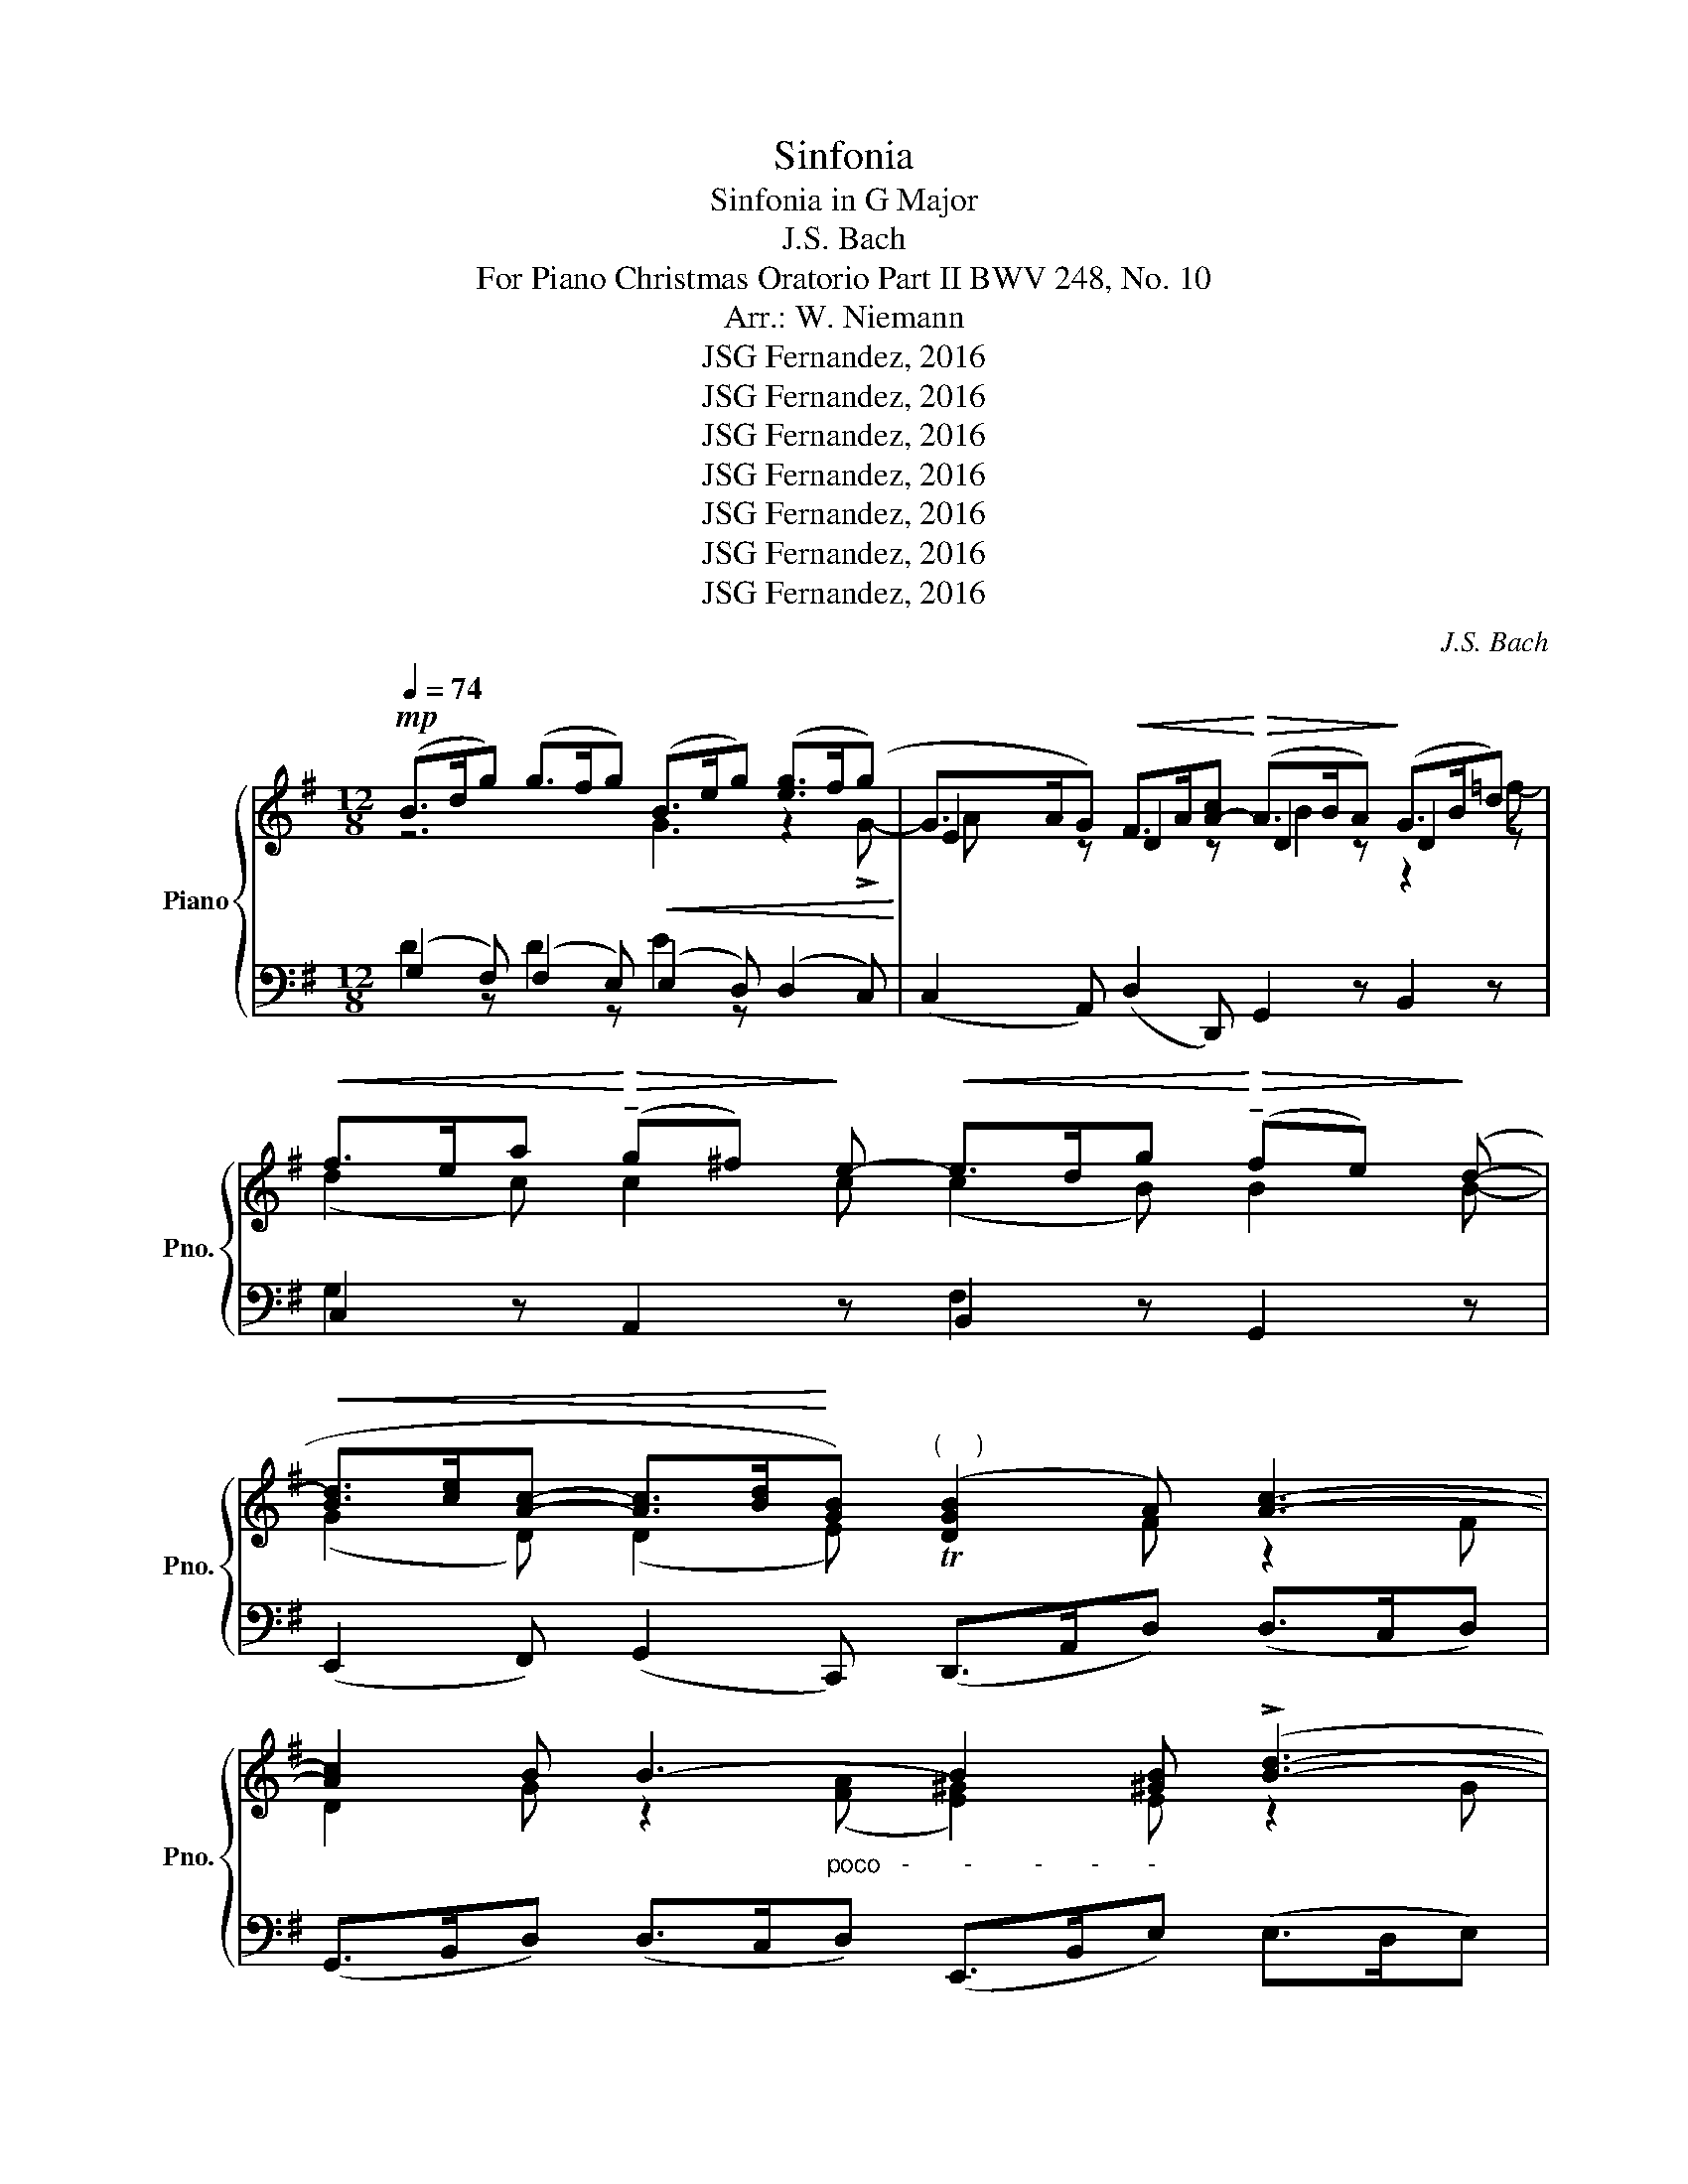 X:1
T:Sinfonia
T:Sinfonia in G Major 
T:J.S. Bach
T:For Piano Christmas Oratorio Part II BWV 248, No. 10
T:Arr.: W. Niemann
T:JSG Fernandez, 2016
T:JSG Fernandez, 2016
T:JSG Fernandez, 2016
T:JSG Fernandez, 2016
T:JSG Fernandez, 2016
T:JSG Fernandez, 2016
T:JSG Fernandez, 2016
C:J.S. Bach
Z:JSG Fernandez, 2016
%%score { ( 1 2 5 ) | ( 3 4 6 ) }
L:1/8
Q:1/4=74
M:12/8
K:G
V:1 treble nm="Piano" snm="Pno."
V:2 treble 
V:5 treble 
V:3 bass 
V:4 bass 
V:6 bass 
V:1
!mp! (B>dg) (g>fg)!<(! (B>eg) ([eg]>f(g)!<)! | G>AG)!<(! F>A[A-c]!<)!!>(! (A>BA)!>)! (G>Bd) | %2
!<(! f>ea!<)!!>(! (!tenuto!g^f)!>)! e-!<(! e>dg!<)!!>(! (!tenuto!fe)!>)! (d- | %3
!<(! [Bd]>[ce][Ac]- [Ac]>[Bd]!<)![GB])"^(     )" ([DGB]2 A) [Ac]3- | %4
 [Ac]2 B B3- B2 [^GB] (!>![Bd]3- | %5
"_-       -         cresc.      -         -          -         -         -         -        -         -" [Bd]2 ^c) (!>!=g3- g2 b) (!>!b3- | %6
 b2 a) x2!f! [Ag]"^un pochett. sostenuto"!<(! (f>d)g!<)!!>(! (f>g)e!>)! | %7
{e} d6-"^decresc." (d>!<(!D)G!<)!"^dolce e"!>(! (F>G)!>)!E | %8
"^tranquillo"!p!!<(! D3-"^espr." D2 z!<)!!<(! ([GB]2 [FA])!<)!!>(! ([FA]2 [DG])!>)! | %9
!<(! G>e!>!d-!<)!!>(! d>GF!>)!!p!!<(! (G>e!>!d-)!<)!!>(! d>GF!>)! | %10
!mp!!<(! (B>dg) (g>f!<)!g)!mf! ([GB]2 [A^d]) ([Ad]2 [Be]) | %11
 [Be]2 A (G2 [Ac])!p! ([GB]2 [A^d]) ([Ge]2 [fa]) | %12
!mp!!<(! [eg]2 [Bd] (B2 c)!<)!!mf!"^espr."!<(! (G2!<)! =F)!>(! (F2!>)! E) | %13
!<(! c>a!>![Bg-]!<)!!>(! [cg]>cB!>)!!p!!<(! c>a!>![Bg-]!<)!!>(! [cg]>c!>)!B | %14
!<(! [Gc] z z!<)!!>(! (c3-!>)!!<(! c2 B)!<)!!>(! B2!>)! B- | %15
!<(! (G2 D) (D2 E)!<)!"_poco""^(     )" D2 !>![Aa]!f! !>!c2-"_espr." !>!A | %16
 !tenuto!D2 z z2 D !tenuto!G,2 E (D2[I:staff +1] ^G,) | %17
"_cresc."[I:staff -1] z2 (!>!e- e>^d!>!a-!p!"_poco" ag)!f! z z2 z | %18
!mf!"_espr."!<(! (G>Be)!<)!!>(! (e>^de)!>)!!p!!<(! (G>Be)!<)!!>(! (e>de)!>)! | %19
!mf! (a2 g)"^espr." (g2 f) ([fa]2 [eg]) ([eg]2 [^df]) | %20
 [eg]2 [eg]"_cresc." ([eg]>[fa][eg]) e3- e>^d^c | %21
 f2 ^d"_cresc." (e2 f)[Q:1/4=70]"_poco rit."!<(! B>c'!>!b-!<)!!>(! b>(ed)!>)! | %22
!mp![Q:1/4=74]"^a tempo,tranquillo" !>!e2 z (e>^de)!<(! (G>ce) (e>d!<)!e) | %23
 (E>FE)"_cresc.       -       poco       -       a       -       poco       -       -       -       -       -       -       -       -       -"!<(! ^D>FF-!<)!!>(! F>GF!>)! (E>G[G-B]) | %24
 (G>AG)!<(! (F>Ac)!<)!!>(! A>BA!>)! (G>B!>![Bd]-) | %25
"_-          -          -          -          -          -          -          -          dim.          -          -          -           espr. e tranq." B>^cB (A>ce-) (g>f)b (a>b)g | %26
 (f>d)g (f>g)e (d>D)G (d>e)^c | %27
!mf!!<(! ([df]2"_espr." [^ce])!<)!!>(! ([ce]2 [Ad])!>)!!<(! d>b!>![^ca-]!<)!!>(! [da]>dc!>)! | %28
!p! d>!<(!b!>![^ca-]!<)!!>(! [da]>dc!>)!!mp! (f>!<(!ad') (d'>^c'd')!<)! | %29
!mf!!<(! (d2 g)!<)!!>(! (^c2 f)!>)!!<(! B>!>!g!>!f-!<)!!>(! [Bf]>!>!B!>!^A!>)! | %30
!p! B>!<(!gf-!<)!!>(! f>B^A!>)!!mf! e>!<(!dg!>(! (!tenuto!f!<)!e)!>)! d- | %31
!<(! d>^cf!>(! (!tenuto!e!<)!d)!>)!!<(! !>!c- c>Be!>(! (!tenuto!d!<)!c)!>)! B | %32
 ([GB]2!mf! [F^A]) !^!E!mf![I:staff +1] !>!E,2-[I:staff -1] (fB^A) B2 =c | %33
 (BG[I:staff +1]^D)[I:staff -1] =d2"_espr." =f (eA^G) A2 z | x2 !>!A- (A>^Gd- dc)B A^F^d | %35
 e2"^espr." (!>!B- B>^Ae!f!!<(! (=d2) e)!<)!!>(! (e2 f)!>)! | %36
!mf!!<(! (d>fb)!<)!!>(! (b>^ab)!>)!!p!!<(! (d>fb)!<)!!>(! (b>ab)!>)! | %37
!mf!!<(! (!>!e2 f)!<)!!>(! (f2 [eg])!>)!!<(! ([^ce]2 [Bd])!<)!!>(! ([Bd]2 [^Ac])!>)! | %38
 [Bd]2 [Bd] ([Bd]>[^ce][Bd]) B3- B>^A^G | %39
!<(! ^A>=g!>![Af-]!<)!!>(! [Bf]>BA!>)! ([FB]>!p![Q:1/4=70]"^poco rit."[A^c]!<(![Bd])!>(! f>B!<)!A!>)! | %40
[Q:1/4=74]"^a tempo"!<(! (B2 [Bd]) ([Bd]2 [A=f]) (!>![Af]2!<)! [^Ge])!>(! z2 z!>)! | %41
 d>=c'b- b>cB!<(! ([Ac]2 [ce]) ([ea]2 [_eg])!<)! | %42
!>(! (!>![_eg]2 [df])!>)!!<(! z2[Q:1/4=70] z!<)!!>(! c>_b[Q:1/4=65]"_-          -          -          -"[ca-]!>)! a>=BA | %43
!mp![Q:1/4=74]"^a tempo, tranquillo" (B>dg) (g>fg)!<(! (B>eg) (g>fg)!<)! | %44
 (G>AG)!<(! F>A[Ac]!<)!!>(! A>BA!>)! G>Bd | %45
!<(! f>ea!>(! (!tenuto!g!<)!^f)!>)! e-!<(! e>d"^dim."g!>(! (!tenuto!f!<)!e)!>)! (d- | %46
 [Bd]>!<(![ce][Ac]- [Ac]>[Bd][GB])!<)!"^(     )"!>(!!<(! !>!G2 [FA]!>)! z2 z!<)! | %47
"^dolce espr."!<(! (B2 A)!<)!!>(! (A2 G)!>)!!<(! G>e!>!d-!<)!!>(! [Gd]>GF!>)! | %48
!p!!<(! G>e!>!d-!<)!!>(! [Gd]>GF!>)!!mp!!<(! (B>dg) (g>fg)!<)! | %49
!mf!!<(! (B2 ^d)!<)!!>(! (d2 e)!>)! G>!>!c!>!B- (B3/2 x/ [Ac]) | %50
!p![I:staff +1] E>[I:staff -1]!>!c!>!B- B>[I:staff +1]!>!E!>!^D!mp!!<(![I:staff -1] (B>=d=f) ([df]>ef)!<)! | %51
!<(! [ce]2 [Bd]!<)!!>(! [Bd]2 [Gc]!>)!!<(! c>a!>![Bg-]!<)!!>(! [cg]>cB!>)! | %52
!p!!<(! c>a!>![Bg-]!<)!!>(! [cg]>c!mf!B!>)!"^molto espr." ([Gc]2 c) e2- ([Bd] | %53
!<(! [A^c]2) [ce]!<)!"_cresc.          -         -         -         -         -" !>![eg]3- [eg]2 f !>!=c'3- | %54
"_-          -          -          -          -          -          -" c'2 a (!>!e'3- e'2 d') !>!d'3- | %55
"_un poch. sost."!<(! (b>g)c'!<)!!>(! (b>c')a!>)!!<(!!<(! !^!g6-!<)!!<)! | %56
 (g>!<(!G)c!<)!!>(! (B>c)A!>)!!mf!!<(! (B2 c)!<)!!>(! (c2 d)!>)! | (B>dg) (g>fg)!p! (B>dg) (g>fg) | %58
!mf!"^dolente espr."!<(! (c'2 b)!<)!"^ed al          -          -          -          -          -          lar          -          -          -          -          gan          -"!>(! (b2 _b)!>)! ([gb]2 [ea]) (g2 f) | %59
"_cresc.          -          -          -          -          -          -" ([dg]2 [g_b]) ([gb]>[fac']b) !^!a6 | %60
"^do          -          -          -          -          -          al            -          -          -          -          -          fine          -          -          -          -          -          -"!f! a2 f (g2 a)"_dim.          -          -          -          -          -          -          -          -          -"[Q:1/4=70]!>(! ([Bd]>[ce]!>![Bd-]) ([Ad]>[Ba][cdf] | %61
[Q:1/4=65] ([Bdg]>)[Fce][GB-d-] [Bd]>)([DG][CF] [B,DG])!>)! z/!pp![Q:1/4=60] [FAce]/[GB-d-] [Bd]>([B,G][CF] | %62
[Q:1/4=55] !arpeggio!!fermata![B,DG]12) |] %63
V:2
 z6 G3 z2 !>!G- | E2 z D2 z D2 z D2 z | (d2 c) c2 c (c2 B) B2 B- | (G2 D) (D2 E) Tx2 F z2 F | %4
 D2 G z2"_poco   -        -         -       -       -" ([FA] [E^G]2) E z2 G | %5
 E2 A z2 B (A2 e) ([^ce]2 d) | ([^cg]2 e) !>!a3- a2 x A3- | %7
 ([Ad]>!<(![DF])[DB]!<)!"_espr."!>(! A>BG A2!>)! D (D2 ^C) | A,3- A,2 z (D2 C) (C2 B,) | %9
 x3 G3/2 x9/2 G3/2 x3/2 | (G2 B) (B2 e) (E2 F) (F2 G) | %11
 G>!>!c!>!B- B3/2 x3/2[I:staff +1] E>[I:staff -1]!>!c!>!B- B>[I:staff +1]!>!E!>!^D | %12
[I:staff -1] (B>d=f) ([df]>ef) ([ce]2 [Bd]) ([Bd]2 [Gc]) | x11 !>!=f- | %14
 f>ea (!tenuto!g^f) e- e>dg (!tenuto!fe) (d- | [Bd]>[ce]!>![Ac]- [Ac]>[Bd][GB]) !>!G2 x c3 | %16
 cB d =F3- FE A- A>^G!>!d- | dcB (AF^d) (B2 A) (A2 [GB]) | (G2 A) (A2 [GB]) (G2 ^G) (G2 A) | %19
 ([Ac]2 B) (B2 [Ac]) ([Ac]2 c) [Ac]2 [Ac] | [GB]2 B B2 B (^c2 ^A) (F2 A) | %21
 [B^d]>=cB ([GB]2 A) B3 x3/2 (G/[FA]) | (G>Be) x3 E3 G2 !>!E- | F2 z B,2 x [B,G]2 z B,2 z | %24
 E2 z D2 x [DB]2 z D2 z | G2 G e2 d [^ce]2 [ce] [df]2 c | [Ad]2 d d2 [A^c] A2 D (F>G)E | %27
 (A2 G) (G2 F) x6 | x6 d2 f f2 b | x2 ^c ^A2 B x2 ^A x3 | x2 ^A B2 !>![eg] f2 z B2 x | %31
 (B2 =A) z2 A (A2 G) z2 G | z2 !^!^c x2"^espr." g x2 F x2 z | z2 !tenuto!.b z2 x3 (=D- D>^C=G- | %34
 G"_cresc.          -          -          -          -          -          -           -"=F)E D[I:staff +1]B,[I:staff -1] z z2 (E- E>[I:staff +1]^D[I:staff -1]A- | %35
 AG)F E[I:staff +1]^C[I:staff -1]^A B3 B3 | (B2 ^c) (c2 d) (d2 ^d) (d2 e) | %37
 (B2 =d) (d2 ^c) ([EG]2 G) [EG]2 [EG] | [DF]2 z z2 z (^G2 ^E) (^C2 ^E) | %39
 ^c2 x11/2 g/f- [FB]2 [EF] | [DF]2 z z2 z z3/2!f! =c/B- B>d^c | A3 x3/2 ^F/^G E2 x c2 c | %42
 A>_Bc !>!A>"_rit.          -"c=B x3 F>EF | G2 z z2 z G3 z2 !>!G- | E2 z D2 z D2 z D2 !>!f- | %45
 (d2 c) c2 c (c2 B) B2 B- | (G2 D) (D2 E) D2 x4 | ([DG]2 [CF]) ([CF]2 [B,D]) x6 | %48
 x6 (G2 B) (B2 e) | ([EG]2 [FA]) ([FA]2 [GB]) [Be]2 A G2 x | %50
 ([GB]3/2 x/ [A^d]) ([Ge]2 [fa]) [eg]2 =d (B2 c) | G2 =F F2 E x6 | x5 =f (!>!f2 e) x3 | %53
 e2 A x2 ^c A2 d z2 (e | d2 e) (a2 g) (f2 a) z2!f! c' | %55
 d'2 g [dg]3 ([dg]>"_espr."[GB])[Ge]"_decresc.          -          -          -          -"!>(!!>(! ([Bd]>e)c!>)!!>)! | %56
 d2 [EG] ([DG]2 [CF]) [B,D]2 z G3 | (G2 A) (A2 B) B3- B2 c | %58
 ([eg]2 d) (d2 [^ce]) ([ce]2 A) (A>GA) | _B2 d d2 g ([eg]2 [A^ce]) ([Ac]2 [Acg]) | %60
 ([Adf]>[Ge][Ad]) ([Bd]>e[cf]) x6 | x12 | x12 |] %63
V:3
 (G,2 F,) (F,2 E,) (E,2 D,) (D,2 C,) | (C,2 A,,) (D,2 D,,) G,,2 z B,,2 z | %2
 C,2 z A,,2 z B,,2 z G,,2 z | (E,,2 F,,) (G,,2 C,,) (D,,>A,,D,) (D,>C,D,) | %4
 (G,,>B,,D,) (D,>C,D,) (E,,>B,,E,) (E,>D,E,) | (A,,>^C,E,) (E,>D,E,) (^C,>E,G,) (G,>F,G,) | %6
 (E,>G,^C) (C>B,C) (D2 B,) (A,2 G,) | (F,2 G,) (F,2 E,) (F,2 B,,) A,,2 A,, | %8
 (D,2 =C,) (B,,2 A,,)!mf!!p! G,,3 z2 z | G,6 G,6 | (G,2 F,) (F,2 E,) E,2 z z2 z |!>(! B,6!>)! B,6 | %12
 (E,2 D,) (D,2 C,) C, z z z2 z |[K:treble] C6 C6 |[K:bass]!mf! C, z z A,,2 z B,,2 z G,,2 z | %15
 (E,,2 F,,) (G,,2 C,,) D,,2 D, E,2 F, | (G,2 G,,) (A,,2 B,,) (C,2 C) (B,2 E,) | %17
 (A,2 =G,) (F,2 B,,)!mf!"^espr." ((!arpeggio!G2 F) (F2 E)) | [E,B,] z z z2 z [E,B,]2 z z2 z | %19
!<(! E,2 z!<)!!>(! z2 z!>)!!<(! (C,>E,A,)!<)!!>(! (A,>=G,A,)!>)! | %20
!<(! (B,,>E,B,)!<)!!>(! (B,>A,B,)!>)!!<(! (^A,,>E,^C)!<)!!>(! (C>B,C)!>)! | %21
 (=A,,2 A,) (G,2 F,)[K:treble] [G,B,]3 [B,F]3/2 z/[K:bass] B,, | %22
 (E,2 D,) (D,2 C,) (C,2 B,,) (B,,2 A,,) | (A,,2 G,,) (B,,2 B,,) (E,,2 B,,) (E,2 D,) | %24
 (C,2 A,,) (D,2 D,,) (G,,2 D,) (G,2 F,) | %25
 (E,2 D,) (^C,2 B,,) (([A,,A,]2 [G,,G,])) (([F,,F,]2 [E,,E,])) | %26
 ([D,,D,]2 [B,,B,]) ([A,,A,]2 [G,,G,]) ([F,,F,]2 [B,,B,]) ([G,,G,]2 [A,,A,]) | %27
 [D,,D,]2 z z2 z[K:treble] ([FA]2 G) (F2 [EG]) | %28
 ([FA]2 G) (F2 [EG])[K:bass] ([D,D]2 [^C,^C]) ([C,C]2 [B,,B,]) | (F2 E) (E2 D) (D2 ^C) (D2 E) | %30
 (D2 ^C) (D2 E) F2 !>!D G2 z | E2 z A,2 z D2 z G,2 z | %32
 F,2 F, (G,E,^A,,) (B,,2 ^C,) [^D,F,]2 [D,F,] | E,2 [F,A,] [^G,B,]2- [G,B,] (A,2 E,) (A,,2 ^C,) | %34
 D,2 =C, B,,2 E, A,2 =G, F,2 B, | E,2 D, ^C,2 F, B,,2 z z2 z |[K:treble] B,2 z z2 z B,2 z z2 z | %37
 [B,G]2 z z2 z[K:bass] (G,,>B,,E,) (E,>D,E,) | %38
!<(! (F,,>B,,F,)!<)!!>(! (F,>E,F,)!>)!!<(! (^E,,>B,,^G,)!<)!!>(! (G,>F,G,)!>)! | %39
 =E,2 E, (D,2 ^C,) (D,2 B,,) F,2 F, | %40
!<(! (B,,>F,B,)!<)!!>(! (B,>A,B,)!>)! !tenuto![E,,E,]2 z z2 z | %41
 z2 [E,^G,] ([E,G,]2 E,,) (A,,>E,A,) (A,>G,A,) | %42
 [D,,D,]2[K:treble] [FA] (([DF]2 [DG])) (([FA]2 [DF]))[K:bass] (D,2 D,) | %43
 (G,2 F,) (F,2 E,) (E,2 D,) (D,2 C,) | (C,2 A,,) (D,2 D,,) G,,2 z B,,2 z | %45
 C,2 z A,,2 z B,,2 z G,,2 z | (E,,2 F,,) (G,,2 C,) (D,2 C,) (B,,2 A,,) |!mf! G,,2 z z2 z G,6 | %48
 G,6 (G,2 F,) (F,2 E,) | E,2 z z2 z x2 ^D E>!>!E!>!D | B,6 (E,2 =D,) (D,2 C,) | %51
!mf! C,2 z z2 z[K:treble] C6 | C6[K:bass]"_poco marc."!<(! (C,>E,G,)!<)!!>(! (G,>=F,G,)!>)! | %53
!<(! (A,,>E,A,)!<)!!>(! (A,>G,A,)!>)!!<(! (D,>F,A,)!<)!!>(! (A,>G,A,)!>)! | %54
!<(! (F,,>A,,C,)!<)!!>(! (C,>B,,D,)!>)!!<(! (A,,>C,F,)!<)!!>(! (F,>E,F,)!>)! | %55
 ([G,,G,]2 E,) (D,2 C,) (B,,2 C,) (B,,2 A,,) | (B,,2 C,) (D,>C,D,) G,,2 z z2 z | %57
 G,2 z z2 z [G,D]2 z z2 z | G,2 z z2 z!<(! (E,>G,^C)!<)!!>(! (C>B,C)!>)! | %59
!<(! (D,>G,D)!<)!!>(! (D>=CD)!>)!!<(! (^C,>G,E)!<)!!>(! (E>DE)!>)! | %60
 [=C,=C]2 z ([B,,B,]2 [A,,A,]) (G,>F,G,-) (G,>F,A, | %61
 [G,,G,]2) z (G,>B,A, [G,,G,]2) z ([G,D-]2 [A,D]) | !arpeggio!!fermata![G,,D,G,]12 |] %63
V:4
 D2 z D2 z E2 z x3 | x12 | G,2 x4 F,2 x4 | x12 | x12 | x12 | x12 | x5 B, (A,2 G,) (A,2 G,) | %8
 F,3- F,2 z !>!G,6 | ([B,D]2 [CF]) (B,2 [A,C]) ([B,D]2 [CF]) (B,2 [A,C]) | [B,D]2 z D2 z !>!B,6 | %11
 x2 ^D E>!>!E!>!D x6 | E2 x4 !>!C6 |[K:treble] [EG]2 =F E2 [DF] [EG]2 F E2 [DF] | %14
[K:bass] C z !>!E A,2 z F,2 z z2 z | x8 F, x3 | x12 | x2 B, (C2 B,) E, x5 | x2 F F2 x E2 D D2 C | %19
 (A,>CE) (E>^DE) x6 | x12 | x3 B,>E[=C^D][K:treble] (E>[^DF]G) A3/2 z/[K:bass] B, | B,3- B,2 z x6 | %23
 x12 | x12 | x12 | x12 | x6[K:treble] D6 | D6[K:bass] x6 | B,6 B,6 | B,6 B,2 z G,2 x | %31
 A,2 x F,2 x G,2 x E,2 x | x6 (E,D,) E, (!>!=A,3- | A,G,) x E2 !>!=D- DC x E,2- E, | %34
 A,2 x3 ^G, A,2 !>!B, C2 B, | B,2 =D G,2 F, B,2 ^C C2 D | %36
[K:treble] [DF]2 [EG] [EG]2 F [FB]2 A [FA]2 G | (E>GB) (B>^AB)[K:bass] x6 | x12 | %39
 (F,2 ^C) (F,2 E,) (F,2 B,) (D2 C) | x8 [B,E] ([^G,E]2 A,) | (B,2 D) E2 x7 | %42
 x2[K:treble] x7[K:bass] (C>B,C) | [B,D]2 z D2 x z x5 | x12 | G,2 x4 F,2 x4 | x12 | %47
 !>!G,6 ([B,D]2 [CF]) (B,2 [A,C]) | ([B,D]2 [CF]) (B,2 [A,C]) [B,D]2 z D2 z | !>!B,6 B,6 | %50
 x6 E2 x3 G, | !>!C6[K:treble] ([EG]2 =F) (E2 [DF]) | ([EG]2 =F) (E2 [DF])[K:bass] x6 | x12 | x12 | %55
 x12 | x6 (G,2 A,) (A,2 B,) | (D2 C) (C2 D) (G2 =F) (F2 E) | (C>EG) (G>^FG) x6 | x12 | %60
 x6 (B,,2 G,,) (D,2 D,) | x12 | x12 |] %63
V:5
 x12 | A x5 B2 x z2 =f- | x12 | x12 | x12 | x12 | x6 d2 d d2 ^c | x3 F2 x7 | x12 | x12 | x12 | %11
 x12 | x12 | x12 | x12 | x6 TB2 x4 | x12 | x6 e2 x4 | x12 | x12 | x6 !>!f6- | x2 F x9 | x12 | %23
 C2 z z2 A z2 x4 | A3 z2 A- x6 | (d^c)e !>!g3- x6 | x9 B2 A | x12 | x12 | x12 | x6 B2 x4 | x12 | %32
 x12 | x12 | x12 | x12 | x12 | x12 | x6 !>!^c3- c3 | x12 | x11 A | x5 E x6 | x12 | x12 | %44
 A3 x3 B3 x z2 | x12 | x6 TB2 x4 | x12 | x12 | x12 | x12 | x12 | x12 | x12 | x12 | x5 f x6 | %56
 x6 G3 x3 | x12 | x9 e2 a | x12 | x12 | x12 | x12 |] %63
V:6
 x12 | x12 | x12 | x12 | x12 | x12 | x12 | x12 | x12 | x12 | x12 | x12 | x12 |[K:treble] x12 | %14
[K:bass] x12 | x12 | x12 | x12 | E6 x6 | x12 | x12 | x6[K:treble] x2 E x2[K:bass] x | x12 | x12 | %24
 x12 | x12 | x12 | x6[K:treble] x6 | x6[K:bass] x6 | x12 | x12 | x12 | x12 | x12 | x12 | x12 | %36
[K:treble] x12 | x6[K:bass] x6 | x12 | x12 | x12 | x12 | x2[K:treble] x7[K:bass] x3 | x12 | x12 | %45
 x12 | x12 | x12 | x12 | x12 | x12 | x6[K:treble] x6 | x6[K:bass] x6 | x12 | x12 | x12 | x12 | %57
 x12 | x12 | x12 | x12 | x12 | x12 |] %63

